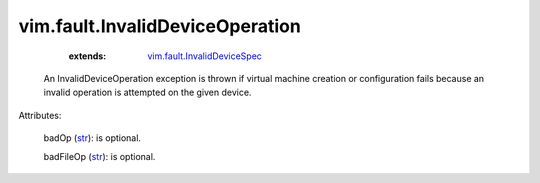 
vim.fault.InvalidDeviceOperation
================================
    :extends:

        `vim.fault.InvalidDeviceSpec <vim/fault/InvalidDeviceSpec.rst>`_

  An InvalidDeviceOperation exception is thrown if virtual machine creation or configuration fails because an invalid operation is attempted on the given device.

Attributes:

    badOp (`str <https://docs.python.org/2/library/stdtypes.html>`_): is optional.

    badFileOp (`str <https://docs.python.org/2/library/stdtypes.html>`_): is optional.





